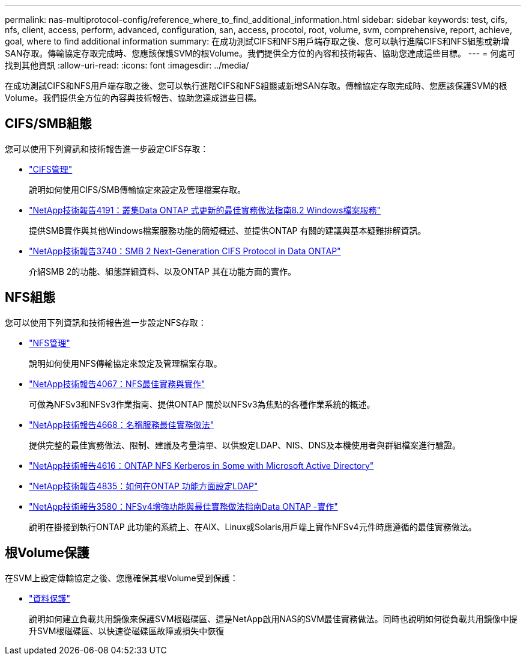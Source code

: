 ---
permalink: nas-multiprotocol-config/reference_where_to_find_additional_information.html 
sidebar: sidebar 
keywords: test, cifs, nfs, client, access, perform, advanced, configuration, san, access, procotol, root, volume, svm, comprehensive, report, achieve, goal, where to find additional information 
summary: 在成功測試CIFS和NFS用戶端存取之後、您可以執行進階CIFS和NFS組態或新增SAN存取。傳輸協定存取完成時、您應該保護SVM的根Volume。我們提供全方位的內容和技術報告、協助您達成這些目標。 
---
= 何處可找到其他資訊
:allow-uri-read: 
:icons: font
:imagesdir: ../media/


[role="lead"]
在成功測試CIFS和NFS用戶端存取之後、您可以執行進階CIFS和NFS組態或新增SAN存取。傳輸協定存取完成時、您應該保護SVM的根Volume。我們提供全方位的內容與技術報告、協助您達成這些目標。



== CIFS/SMB組態

您可以使用下列資訊和技術報告進一步設定CIFS存取：

* https://docs.netapp.com/us-en/ontap/smb-admin/index.html["CIFS管理"^]
+
說明如何使用CIFS/SMB傳輸協定來設定及管理檔案存取。

* http://www.netapp.com/us/media/tr-4191.pdf["NetApp技術報告4191：叢集Data ONTAP 式更新的最佳實務做法指南8.2 Windows檔案服務"^]
+
提供SMB實作與其他Windows檔案服務功能的簡短概述、並提供ONTAP 有關的建議與基本疑難排解資訊。

* http://www.netapp.com/us/media/tr-3740.pdf["NetApp技術報告3740：SMB 2 Next-Generation CIFS Protocol in Data ONTAP"^]
+
介紹SMB 2的功能、組態詳細資料、以及ONTAP 其在功能方面的實作。





== NFS組態

您可以使用下列資訊和技術報告進一步設定NFS存取：

* https://docs.netapp.com/us-en/ontap/nfs-admin/index.html["NFS管理"^]
+
說明如何使用NFS傳輸協定來設定及管理檔案存取。

* http://www.netapp.com/us/media/tr-4067.pdf["NetApp技術報告4067：NFS最佳實務與實作"^]
+
可做為NFSv3和NFSv3作業指南、提供ONTAP 關於以NFSv3為焦點的各種作業系統的概述。

* https://www.netapp.com/pdf.html?item=/media/16328-tr-4668pdf.pdf["NetApp技術報告4668：名稱服務最佳實務做法"^]
+
提供完整的最佳實務做法、限制、建議及考量清單、以供設定LDAP、NIS、DNS及本機使用者與群組檔案進行驗證。

* https://www.netapp.com/pdf.html?item=/media/19384-tr-4616.pdf["NetApp技術報告4616：ONTAP NFS Kerberos in Some with Microsoft Active Directory"^]
* https://www.netapp.com/pdf.html?item=/media/19423-tr-4835.pdf["NetApp技術報告4835：如何在ONTAP 功能方面設定LDAP"^]
* http://www.netapp.com/us/media/tr-3580.pdf["NetApp技術報告3580：NFSv4增強功能與最佳實務做法指南Data ONTAP -實作"^]
+
說明在掛接到執行ONTAP 此功能的系統上、在AIX、Linux或Solaris用戶端上實作NFSv4元件時應遵循的最佳實務做法。





== 根Volume保護

在SVM上設定傳輸協定之後、您應確保其根Volume受到保護：

* https://docs.netapp.com/us-en/ontap/data-protection/index.html["資料保護"^]
+
說明如何建立負載共用鏡像來保護SVM根磁碟區、這是NetApp啟用NAS的SVM最佳實務做法。同時也說明如何從負載共用鏡像中提升SVM根磁碟區、以快速從磁碟區故障或損失中恢復



